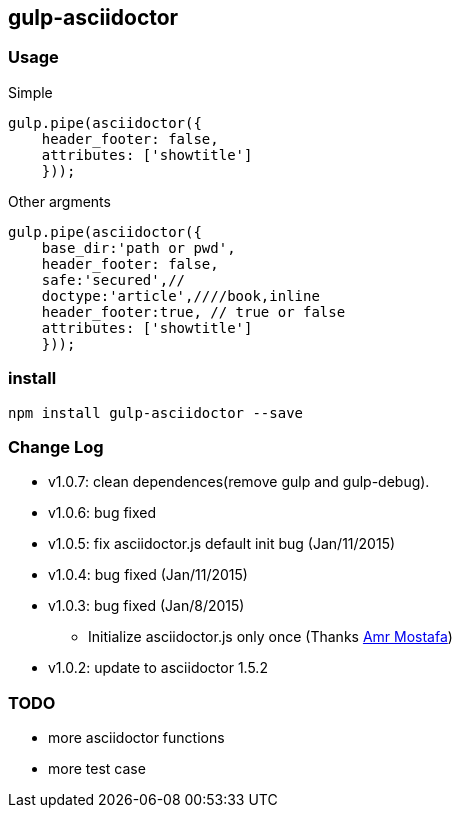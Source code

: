 == gulp-asciidoctor

=== Usage

.Simple
----
gulp.pipe(asciidoctor({
    header_footer: false,
    attributes: ['showtitle']
    }));
----

.Other argments
----
gulp.pipe(asciidoctor({
    base_dir:'path or pwd',
    header_footer: false,
    safe:'secured',//
    doctype:'article',////book,inline
    header_footer:true, // true or false
    attributes: ['showtitle']
    }));
----


=== install

----
npm install gulp-asciidoctor --save
----


=== Change Log
- v1.0.7: clean dependences(remove gulp and gulp-debug). 
- v1.0.6: bug fixed
- v1.0.5: fix asciidoctor.js default init bug (Jan/11/2015)
- v1.0.4: bug fixed (Jan/11/2015)
- v1.0.3: bug fixed (Jan/8/2015)
    * Initialize asciidoctor.js only once (Thanks https://github.com/amr[Amr Mostafa])
- v1.0.2: update to asciidoctor 1.5.2

=== TODO
- more asciidoctor functions
- more test case
